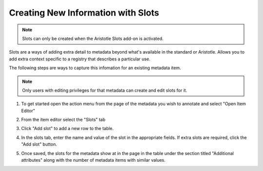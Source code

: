 Creating New Information with Slots
===================================

.. note:: Slots can only be created when the Aristotle Slots add-on is activated.

Slots are a ways of adding extra detail to metadata beyond what's available in the standard or Aristotle. 
Allows you to add extra context specific to a registry that describes a particular use. 

The following steps are ways to capture this infomation for an existing metadata item. 

.. note:: Only users with editing privileges for that metadata can create and edit slots for it.

1. To get started open the action menu from the page of the metadata you wish to annotate and select "Open Item Editor"

.. screenshot:: 
   :server_path: /item/18
   :alt: Screenshot of a person metadata item
   :login: {'url': '/login', "username": "suzie@aristotle.example.com", "password": "Submitter"}
   :clicker: i.fa-pencil-square-o
   :browser_height: 733
   
   browser.find_element_by_css_selector('i.fa-pencil-square-o').click()

2. From the item editor select the "Slots" tab

.. screenshot:: 
   :server_path: /item/18/edit
   :alt: Edit screen
   :clicker: a[href="#tab_slots"]
   :browser_height: 733

   browser.find_element_by_css_selector('a[href="#tab_slots"]').click()

3. Click "Add slot" to add a new row to the table.

.. screenshot:: 
   :alt: Edit screen
   :clicker: a[onclick^="addSlot"].btn
   :browser_height: 733

   browser.find_element_by_css_selector('a[onclick^="addSlot"].btn').click()


4. In the slots tab, enter the name and value of the slot in the appropriate fields. If extra slots are required, click the "Add slot" button.

.. screenshot:: 
   :alt: Edit screen
   :browser_height: 733
   :form_data: [
      {'slots-0-name':"plural",'slots-0-value':"people", '__submit__': False}
      ]


5. Once saved, the slots for the metadata show at in the page in the table under the section titled "Additional attributes" along with the number of metadata items with similar values.

.. screenshot:: 
   :alt: Edit screen
   :browser_height: 733
   :form_data: [
      {'slots-0-name':"plural",'slots-0-value':"people", '__submit__': True}
      ]
